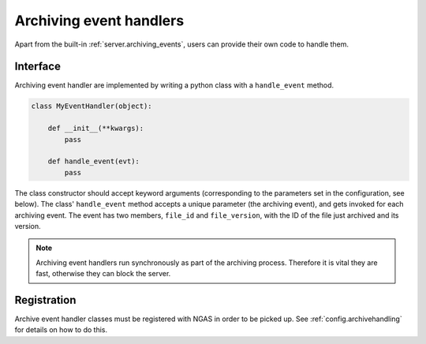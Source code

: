 Archiving event handlers
########################

Apart from the built-in :ref:`server.archiving_events`,
users can provide their own code to handle them.

Interface
=========

Archiving event handler are implemented
by writing a python class with a ``handle_event`` method.

.. code-block:: python

   class MyEventHandler(object):

       def __init__(**kwargs):
           pass

       def handle_event(evt):
           pass

The class constructor should accept keyword arguments
(corresponding to the parameters set in the configuration, see below).
The class' ``handle_event`` method
accepts a unique parameter (the archiving event),
and gets invoked for each archiving event.
The event has two members, ``file_id`` and ``file_version``,
with the ID of the file just archived and its version.

.. note::

 Archiving event handlers run synchronously
 as part of the archiving process.
 Therefore it is vital they are fast,
 otherwise they can block the server.

Registration
============

Archive event handler classes must be registered with NGAS
in order to be picked up.
See :ref:`config.archivehandling`
for details on how to do this.
